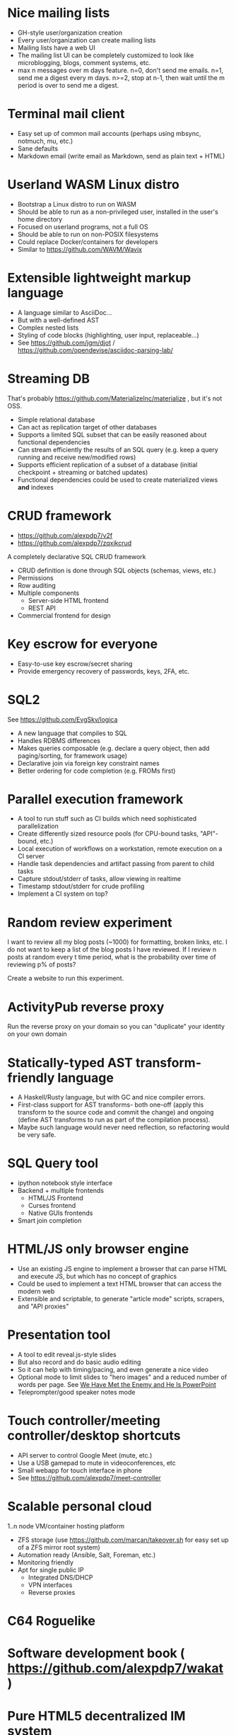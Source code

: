 * Nice mailing lists

- GH-style user/organization creation
- Every user/organization can create mailing lists
- Mailing lists have a web UI
- The mailing list UI can be completely customized to look like microblogging, blogs, comment systems, etc.
- max n messages over m days feature. n=0, don't send me emails. n=1, send me a digest every m days. n>=2, stop at n-1, then wait until the m period is over to send me a digest.

* Terminal mail client

- Easy set up of common mail accounts (perhaps using mbsync, notmuch, mu, etc.)
- Sane defaults
- Markdown email (write email as Markdown, send as plain text + HTML)

* Userland WASM Linux distro

- Bootstrap a Linux distro to run on WASM
- Should be able to run as a non-privileged user, installed in the user's home directory
- Focused on userland programs, not a full OS
- Should be able to run on non-POSIX filesystems
- Could replace Docker/containers for developers
- Similar to https://github.com/WAVM/Wavix

* Extensible lightweight markup language

- A language similar to AsciiDoc...
- But with a well-defined AST
- Complex nested lists
- Styling of code blocks (highlighting, user input, replaceable...)
- See https://github.com/jgm/djot / https://github.com/opendevise/asciidoc-parsing-lab/

* Streaming DB

That's probably https://github.com/MaterializeInc/materialize , but it's not OSS.

- Simple relational database
- Can act as replication target of other databases
- Supports a limited SQL subset that can be easily reasoned about functional dependencies
- Can stream efficiently the results of an SQL query (e.g. keep a query running and receive new/modified rows)
- Supports efficient replication of a subset of a database (initial checkpoint + streaming or batched updates)
- Functional dependencies could be used to create materialized views *and* indexes

* CRUD framework

- https://github.com/alexpdp7/v2f
- https://github.com/alexpdp7/zqxjkcrud

A completely declarative SQL CRUD framework

- CRUD definition is done through SQL objects (schemas, views, etc.)
- Permissions
- Row auditing
- Multiple components
  -  Server-side HTML frontend
  -  REST API
- Commercial frontend for design

* Key escrow for everyone

- Easy-to-use key escrow/secret sharing
- Provide emergency recovery of passwords, keys, 2FA, etc.

* SQL2

See https://github.com/EvgSkv/logica

- A new language that compiles to SQL
- Handles RDBMS differences
- Makes queries composable (e.g. declare a query object, then add paging/sorting, for framework usage)
- Declarative join via foreign key constraint names
- Better ordering for code completion (e.g. FROMs first)

* Parallel execution framework

- A tool to run stuff such as CI builds which need sophisticated parallelization
- Create differently sized resource pools (for CPU-bound tasks, "API"-bound, etc.)
- Local execution of workflows on a workstation, remote execution on a CI server
- Handle task dependencies and artifact passing from parent to child tasks
- Capture stdout/stderr of tasks, allow viewing in realtime
- Timestamp stdout/stderr for crude profiling
- Implement a CI system on top?

* Random review experiment

I want to review all my blog posts (~1000) for formatting, broken links, etc.
I do not want to keep a list of the blog posts I have reviewed.
If I review n posts at random every t time period, what is the probability over time of reviewing p% of posts?

Create a website to run this experiment.

* ActivityPub reverse proxy

Run the reverse proxy on your domain so you can "duplicate" your identity on your own domain

* Statically-typed AST transform-friendly language

- A Haskell/Rusty language, but with GC and nice compiler errors.
- First-class support for AST transforms- both one-off (apply this transform to the source code and commit the change) and ongoing (define AST transforms to run as part of the compilation process).
- Maybe such language would never need reflection, so refactoring would be very safe.

* SQL Query tool

- ipython notebook style interface
- Backend + multiple frontends
  -  HTML/JS Frontend
  -  Curses frontend
  -  Native GUIs frontends
- Smart join completion

* HTML/JS only browser engine

- Use an existing JS engine to implement a browser that can parse HTML and execute JS, but which has no concept of graphics
- Could be used to implement a text HTML browser that can access the modern web
- Extensible and scriptable, to generate "article mode" scripts, scrapers, and "API proxies"

* Presentation tool

- A tool to edit reveal.js-style slides
- But also record and do basic audio editing
- So it can help with timing/pacing, and even generate a nice video
- Optional mode to limit slides to "hero images" and a reduced number of words per page. See [[https://www.nytimes.com/2010/04/27/world/27powerpoint.html][We Have Met the Enemy and He Is PowerPoint]]
- Teleprompter/good speaker notes mode

* Touch controller/meeting controller/desktop shortcuts

- API server to control Google Meet (mute, etc.)
- Use a USB gamepad to mute in videoconferences, etc
- Small webapp for touch interface in phone
- See https://github.com/alexpdp7/meet-controller

* Scalable personal cloud

1..n node VM/container hosting platform

- ZFS storage (use https://github.com/marcan/takeover.sh for easy set up of a ZFS mirror root system)
- Automation ready (Ansible, Salt, Foreman, etc.)
- Monitoring friendly
- Apt for single public IP
  - Integrated DNS/DHCP
  - VPN interfaces
  -  Reverse proxies

* C64 Roguelike

* Software development book ( https://github.com/alexpdp7/wakat )

* Pure HTML5 decentralized IM system

https://letsconvene.im/
https://github.com/alexpdp7/imnei

- Uses web push
- Conversations are URLs to be shared
- "User identity" is a private URL to be shared to handle multi-device
- End-to-end encryption
- Can have WebRTC audio/video
- Anyone could run its own instance, as it is clientless there is no friction to have multiple providers
- Broadcast channels to be a pseudo-social network

* Federated real-time communications using open protocols https://github.com/alexpdp7/frtcuop

* Deterministic embeddable simple language for calculator and notebooks

https://github.com/alexpdp7/plankalkul/ , that deprecated https://github.com/alexpdp7/pdp7_calc/ .

